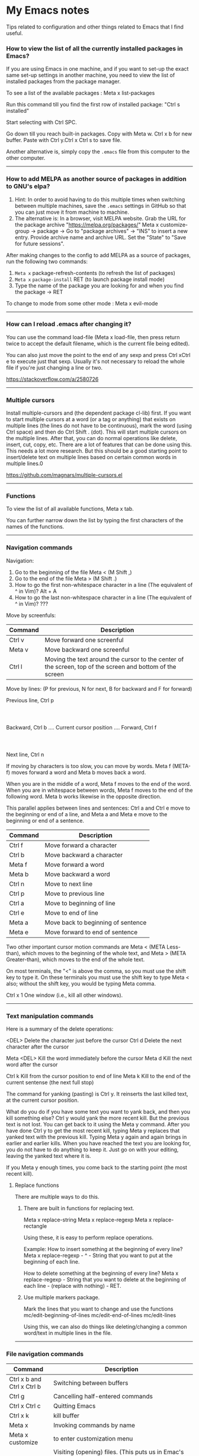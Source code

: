 * My Emacs notes

  Tips related to configuration and other things related to Emacs that I find useful.

*** How to view the list of all the currently installed packages in Emacs?

If you are using Emacs in one machine,
and if you want to set-up the exact same set-up settings in another machine,
you need to view the list of installed packages from the package manager.

To see a list of the available packages : Meta x list-packages

Run this command till you find the first row of installed package: "Ctrl s installed"

Start selecting with Ctrl SPC.

Go down till you reach built-in packages. Copy with Meta w. Ctrl x b for new buffer. Paste with Ctrl y.Ctrl x Ctrl s to save file.

Another alternative is, simply copy the ~.emacs~ file from this computer to the other computer.

------------

*** How to add MELPA as another source of packages in addition to GNU's elpa?
    
    1. Hint: In order to avoid having to do this multiple times when switching between multiple machines, save the ~.emacs~ settings in GitHub so that you can just move it from machine to machine.
    2. The alternative is:
       In a browser, visit MELPA website.
       Grab the URL for the package archive "https://melpa.org/packages/"
       Meta x customize-group -> package -> Go to "package archives" -> "INS" to insert a new entry.
       Provide archive name and archive URL. Set the "State" to "Save for future sessions".

After making changes to the config to add MELPA as a source of packages, run the following two commands:

  1. ~Meta x~ package-refresh-contents (to refresh the list of packages)
  2. ~Meta x~ ~package-install~ RET (to launch package install mode)
  3. Type the name of the package you are looking for and when you find the package -> RET 

To change to mode from some other mode : Meta x evil-mode

------------

*** How can I reload .emacs after changing it?

    You can use the command load-file (Meta x load-file, then press return twice to accept the default filename, which is the current file being edited).

    You can also just move the point to the end of any sexp and press Ctrl xCtrl e to execute just that sexp. Usually it's not necessary to reload the whole file if you're just changing a line or two.

    https://stackoverflow.com/a/2580726

-------------

*** Multiple cursors

    Install multiple-cursors and (the dependent package cl-lib) first.
    If you want to start multiple cursors at a word (or a tag or anything) that exists on multiple lines (the lines do not have to be continuous),
    mark the word (using Ctrl space) and then do Ctrl Shift . (dot).
    This will start multiple cursors on the multiple lines.
    After that, you can do normal operations like delete, insert, cut, copy, etc.
    There are a lot of features that can be done using this.
    This needs a lot more research.
    But this should be a good starting point to insert/delete text on multiple lines based on certain common words in multiple lines.0

    https://github.com/magnars/multiple-cursors.el

-------------

*** Functions
    
    To view the list of all available functions,
    Meta x tab.

    You can further narrow down the list by typing the first characters of the names of the functions.

-------------
    
*** Navigation commands

    Navigation:

    1. Go to the beginning of the file Meta < (M Shift ,)
    1. Go to the end of the file Meta > (M Shift .)
    1. How to go the first non-whitespace character in a line (The equivalent of ^ in Vim)? Alt + A
    1. How to go the last non-whitespace character in a line (The equivalent of ^ in Vim)? ???

    Move by screenfuls:

    | Command | Description                                                                                               |
    |---------+-----------------------------------------------------------------------------------------------------------|
    | Ctrl v  | Move forward one screenful                                                                                |
    | Meta v  | Move backward one screenful                                                                               |
    | Ctrl l  | Moving the text around the cursor to the center of the screen, top of the screen and bottom of the screen |

    Move by lines: (P for previous, N for next, B for backward and F for forward)

			  Previous line, Ctrl p
				  :
				  :
   Backward, Ctrl b .... Current cursor position .... Forward, Ctrl f
				  :
				  :
			    Next line, Ctrl n

   If moving by characters is too slow, you can move by words.  Meta f (META-f) moves forward a word and Meta b moves back a word.

   When you are in the middle of a word, Meta f moves to the end of the word.
   When you are in whitespace between words, Meta f moves to the end of the following word.
   Meta b works likewise in the opposite direction.

   
   This parallel applies between lines and sentences:
   Ctrl a and Ctrl e move to the beginning or end of a line, and
   Meta a and Meta e move to the beginning or end of a sentence.

    | Command | Description                        |
    |---------+------------------------------------|
    | Ctrl f  | Move forward a character           |
    | Ctrl b  | Move backward a character          |
    | Meta f  | Move forward a word                |
    | Meta b  | Move backward a word               |
    | Ctrl n  | Move to next line                  |
    | Ctrl p  | Move to previous line              |
    | Ctrl a  | Move to beginning of line          |
    | Ctrl e  | Move to end of line                |
    | Meta a  | Move back to beginning of sentence |
    | Meta e  | Move forward to end of sentence    |

    Two other important cursor motion commands are Meta < (META Less-than),
    which moves to the beginning of the whole text, and Meta > (META
    Greater-than), which moves to the end of the whole text.

    On most terminals, the "<" is above the comma, so you must use the
    shift key to type it.  On these terminals you must use the shift key
    to type Meta < also; without the shift key, you would be typing Meta comma.

    Ctrl x 1	One window (i.e., kill all other windows).

-------------------

*** Text manipulation commands

    Here is a summary of the delete operations:

	<DEL>        Delete the character just before the cursor
	Ctrl d   	     Delete the next character after the cursor

	Meta <DEL>      Kill the word immediately before the cursor
	Meta d	     Kill the next word after the cursor

	Ctrl k	     Kill from the cursor position to end of line
	Meta k	     Kill to the end of the current sentense (the next full stop)

	
    The command for yanking (pasting) is Ctrl y.  It reinserts the last killed text, at the current cursor position.

    What do you do if you have some text you want to yank back, and then you kill something else?
    Ctrl y would yank the more recent kill.
    But the previous text is not lost.
    You can get back to it using the Meta y command.
    After you have done Ctrl y to get the most recent kill, typing Meta y replaces that yanked text with the previous kill.
    Typing Meta y again and again brings in earlier and earlier kills.
    When you have reached the text you are looking for, you do not have to do anything to keep it.
    Just go on with your editing, leaving the yanked text where it is.

    If you Meta y enough times, you come back to the starting point (the most recent kill).

**** Replace functions

    There are multiple ways to do this.

    1. There are built in functions for replacing text.

       Meta x replace-string
       Meta x replace-regexp
       Meta x replace-rectangle
   
       Using these, it is easy to perform replace operations.
   
       Example:
       How to insert something at the beginning of every line?
       Meta x replace-regexp - ^ - String that you want to put at the beginning of each line.
   
       How to delete something at the beginning of every line?
       Meta x replace-regexp - String that you want to delete at the beginning of each line - (replace with nothing) - RET.
       
    2. Use multiple markers package.

       Mark the lines that you want to change and use the functions
       mc/edit-beginning-of-lines
       mc/edit-end-of-lines
       mc/edit-lines

       Using this, we can also do things like deleting/changing a common word/text in multiple lines in the file.
    
------------

*** File navigation commands

    | Command                    | Description                                                                                                                                                             |
    |----------------------------+-------------------------------------------------------------------------------------------------------------------------------------------------------------------------|
    | Ctrl x b and Ctrl x Ctrl b | Switching between buffers                                                                                                                                               |
    | Ctrl g                     | Cancelling half-entered commands                                                                                                                                        |
    | Ctrl x Ctrl c              | Quitting Emacs                                                                                                                                                          |
    | Ctrl x k                   | kill buffer                                                                                                                                                             |
    | Meta x                     | Invoking commands by name                                                                                                                                               |
    | Meta x customize           | to enter customization menu                                                                                                                                             |
    | Ctrl x Ctrl f              | Visiting (opening) files. (This puts us in Emac's dired mode - directory editor). To create a new file, just start typing the name of the file that you want to create. |
    | Ctrl x Ctrl s              | Saving files                                                                                                                                                            |
    | g                          | Refresh the listing in dired mode                                                                                                                                       |
    | Ctrl x b * untitled *      | (remove the spaces before and after the asterisks) will open new buffer if not exist                                                                                    |

-------------
    
*** help with emacs

    | Ctrl h m, Ctrl h k, Ctrl h f, Ctrl h a | Getting help on editing modes, keybindings and commands. (just remember Ctrl h and read the prompt in the minibuffer)                                                      |

    Ctrl h Ctrl a - For information about GNU Emacs and the GNU system.
    
    Ctrl h m - To view documentation on your current major mode.
    
    Ctrl h - To launch help mode on the fly.
    
    To use the Help features, type the Ctrl h character, and then a character saying what kind of help you want.

    If you are REALLY lost, type Ctrl h ? and Emacs will tell you what kinds of help it can give.

    The most basic HELP feature is Ctrl h c.

    To get more information about a command, use Ctrl h k instead of Ctrl h c.

    >> Type Ctrl h k Ctrl p.

    Ctrl h a	Command Apropos.  Type in a keyword and Emacs will list
		all the commands whose names contain that keyword.
		These commands can all be invoked with META-x.
		For some commands, Command Apropos will also list a
		sequence of one or more characters which runs the same
		command.

    >> Type Ctrl h a file <Return>.

    This displays in another window a list of all Meta x commands with "file"
    in their names.  You will see character-commands listed beside the
    corresponding command names (such as Ctrl x Ctrl f beside find-file).

    Ctrl h i	Read included Manuals (a.k.a. Info).  This command puts
		you into a special buffer called "*info*" where you
		can read manuals for the packages installed on your system.
		Type m emacs <Return> to read the Emacs manual.
		If you have never before used Info, type h and Emacs
		will take you on a guided tour of Info mode facilities.
		Once you are through with the tutorial, you should
		consult the Emacs Info manual as your primary documentation.

   Ctrl h f - Describe a function.  You type in the name of the function.

   Ctrl h k - To get more information about a command, use Ctrl h k instead of Ctrl h c.

------------

*** Init file

    https://www.emacswiki.org/emacs/InitFile

    Your init file contains personal EmacsLisp code that you want to execute when you start Emacs.

    For GnuEmacs, your init file is ~/.emacs, ~/.emacs.el, or ~/.emacs.d/init.el.

    If anything goes wrong with the customizations, delete the ".emacs" file in the home directory and start from scratch or the backed up version of the file again.

    Where can I find my .emacs file for Emacs running on Windows?
    If you want to look at the contents of the file within Emacs, ~ at the beginning of a file name is expanded to your HOME directory, so you can always find your .emacs file with Ctrl x Ctrl f ~/.emacs.

    If you are trying to find out where the file is as opposed to looking at the contents of the file:
    It should be stored in the variable ~user-init-file~.
    Use ~Meta x describe-variable RET user-init-file RET~ or  ~Ctrl H v user-init-file~ RET to check. You can also open it directly by using Meta x eval-expression RET (find-file user-init-file) RET

------------

*** How to auto save an org document in markdown format?

    To do it automatically,
    install the package ~auto-org-md~ and use ~Meta x auto-org-md-mode~ to toggle the auto save to markdown functionality on and off.
    
    If you turn it on,
    after editing a file in org-mode, when you save it, a markdown version of the file is saved automatically in the same folder that the org file is in.

    Is there a way to do this without using the 'auto-org-md' package?
    This may not be necessary at all. The org files are showing up very nicely in github. So there is no need to export them as markdown files at all.

------------

*** Line numbers

    #+NAME: <set relative line numbers in emacs>
    #+BEGIN_SRC
    (global-display-line-numbers-mode)
    (setq display-line-numbers-type 'relative)
    #+END_SRC

------------

*** Exporting

You might want to print your notes, publish them on the web, or share them with people not using Org.
Org can convert and export documents to a variety of other formats while retaining as much structure (see Document Structure) and markup (see Markup for Rich Contents) as possible.  

Use ~Ctrl c Ctrl e~ to launch the export command and then use the options displayed to make selections.
e.g. to export as a UTF-8 plain text file, select 't' and 'u'

------------

*** Search in current buffer
    
emacs isearch (incremental). Ctrl+s

While in isearch:

| Ctrl+s       | Jump to next occurrence                     |
| Ctrl+r       | Jump to previous occurrence.                |
| Ctrl+g/Enter | Exit and place cursor at original position. |

------------

*** Magit tips

    (When this gets reasonably big, pull this section into a separate file of its own.)
    To launch magit when you are editing a file that is in a git repository, ~Ctrl c g~

    To see the diff version of a file in the magit status page, with the mouse on that file, hit ~tab~. To close the diff view, hit tab again.

    After staging all the files we want to commit, to commit them, hit ~Ctrl c Ctrl c~
    Enter a commit message and hit ~Ctrl c Ctrl c~

    After you have a commit, to push it to the remote repository, hit ~P~. It gives you options about where to push it and some other details.

------------

*** Dired tips

(Alphabetical order)

| d | Flag this file for deletion (dired-flag-file-deletion).      |
| R | rename a file                                                |
| u | Remove the deletion flag (dired-unmark).                     |
| x | Delete files flagged for deletion (dired-do-flagged-delete). |

------------

*** Terminal

    https://www.gnu.org/software/emacs/manual/html_node/emacs/Interactive-Shell.html

    To launch terminal within emacs, ~Meta x shell~.
    To kill it, ~Ctrl-x k~.

-------------
    
*** Find the answers for the following:

   1. How to rewrite the configuration file in org mode?
   1. Using  marks in a file/directory
   1. Repeat command (the equivalent of . - the dot command in Vim)
   1. How to search in an entire directory for a word and replace it?
   1. How to search in an entire directory for a specific file?
      Many people seem to be suggesting the package "Projectile". Take a look at it.
   1. How to remapping capslock key to  Ctrl
   1. Go through all the bindings for Vim and find their equivalents for emacs
   1. How to get a Tree view of directories as opposed to using dired for navigating project directories?
   1. How to go to the pairing paranthesis?
      https://stackoverflow.com/questions/9845661/with-emacs-how-to-go-to-the-pairing-balancing-parentheses
   1. A simple way to duplicate lines (one or more than one times) in emacs
      https://stackoverflow.com/questions/88399/how-do-i-duplicate-a-whole-line-in-emacs
      https://www.emacswiki.org/emacs/CopyingWholeLines#:~:text=Standard%20Emacs,-There%20are%20various&text=You%20can%20also%20use%20either,Meta%20key%20while%20you%20click.&text='C%2Da%20C%2DSPC%20C%2De%20M%2Dw,current%20line%2C%20including%20the%20newline.
   1. How to read internet articles in plain text mode in emacs?
      This is a workflow that I find useful.
      Copy the link for the article. Open it in Tor-browser/Firefox reader mode. Copy the contents and paste them into a buffer in emacs and read it there.

------------

*** Case conversion commmands

    https://www.gnu.org/software/emacs/manual/html_node/emacs/Case.html
    
   Convert a word from smaller case to upper case, upper case to smaller case or invert the case of each of the letters in the word.

-----------

*** The point

    In Emacs, the current position of the cursor is called point.
    The expression (point) returns a number that tells you where the cursor is located as a count of the number of characters from the beginning of the buffer up to point.

    Evaluate (Ctrl x Ctrl e) the following function:
    ~(point)~

------------
    
*** Evaluating expressions in emacs

    https://www.gnu.org/software/emacs/manual/html_node/emacs/Lisp-Eval.html

    There are many ways to evaluate expressions in emacs.

    1) Type the function in the current buffer and evaluate (Ctrl x Ctrl e) it.
       e.g.
       ~(point)~
       ~(buffer-name)~
       ~(buffer-file-name)~
   
    2) By using Meta x eval-expression RET (buffer-name) RET

       https://www.gnu.org/software/emacs/manual/html_node/eintr/Practicing-Evaluation.html
       
------------

*** Spelling

    https://www.gnu.org/software/emacs/manual/html_node/emacs/Spelling.html

-------------

*** Region

    https://www.gnu.org/software/emacs/manual/html_node/emacs/Using-Region.html

-------------

*** Undo

    1. ~Ctrl /~
    1. ~Ctrl _~
    1. ~Ctrl x u~

--------------    

*** Lists

       How to change the style of bullets?
       e.g. Change a star bullet list into number bullet list. Or vice versa.

       https://orgmode.org/manual/Plain-Lists.html

----------------       
